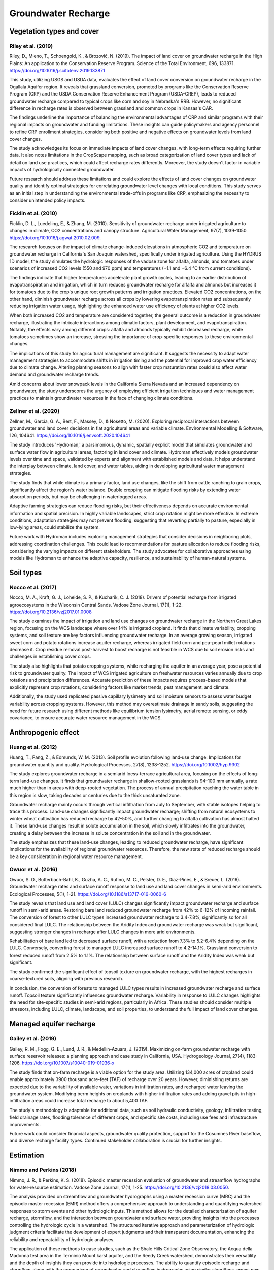 Groundwater Recharge
====================

Vegetation types and cover
----------------
Riley et al. (2019)
+++++++++++++++++++
Riley, D., Mieno, T., Schoengold, K., & Brozović, N. (2019). The impact of land cover on groundwater recharge in the High Plains: An application to the Conservation Reserve Program. Science of the Total Environment, 696, 133871. https://doi.org/10.1016/j.scitotenv.2019.133871

This study, utilizing USGS and USDA data, evaluates the effect of land cover conversion on groundwater recharge in the Ogallala Aquifer region. It reveals that grassland conversion, promoted by programs like the Conservation Reserve Program (CRP) and the USDA Conservation Reserve Enhancement Program (USDA-CREP), leads to reduced groundwater recharge compared to typical crops like corn and soy in Nebraska's RRB. However, no significant difference in recharge rates is observed between grassland and common crops in Kansas's OAR.

The findings underline the importance of balancing the environmental advantages of CRP and similar programs with their regional impacts on groundwater and funding limitations. These insights can guide policymakers and agency personnel to refine CRP enrollment strategies, considering both positive and negative effects on groundwater levels from land cover changes.

The study acknowledges its focus on immediate impacts of land cover changes, with long-term effects requiring further data. It also notes limitations in the CropScape mapping, such as broad categorization of land cover types and lack of detail on land use practices, which could affect recharge rates differently. Moreover, the study doesn't factor in variable impacts of hydrologically connected groundwater.

Future research should address these limitations and could explore the effects of land cover changes on groundwater quality and identify optimal strategies for correlating groundwater level changes with local conditions. This study serves as an initial step in understanding the environmental trade-offs in programs like CRP, emphasizing the necessity to consider unintended policy impacts.

Ficklin et al. (2010)
+++++++++++++++++++
Ficklin, D. L., Luedeling, E., & Zhang, M. (2010). Sensitivity of groundwater recharge under irrigated agriculture to changes in climate, CO2 concentrations and canopy structure. Agricultural Water Management, 97(7), 1039-1050. https://doi.org/10.1016/j.agwat.2010.02.009.

The research focuses on the impact of climate change-induced elevations in atmospheric CO2 and temperature on groundwater recharge in California's San Joaquin watershed, specifically under irrigated agriculture. Using the HYDRUS 1D model, the study simulates the hydrologic responses of the vadose zone for alfalfa, almonds, and tomatoes under scenarios of increased CO2 levels (550 and 970 ppm) and temperatures (+1.1 and +6.4 °C from current conditions).

The findings indicate that higher temperatures accelerate plant growth cycles, leading to an earlier distribution of evapotranspiration and irrigation, which in turn reduces groundwater recharge for alfalfa and almonds but increases it for tomatoes due to the crop's unique root growth patterns and irrigation practices. Elevated CO2 concentrations, on the other hand, diminish groundwater recharge across all crops by lowering evapotranspiration rates and subsequently reducing irrigation water usage, highlighting the enhanced water use efficiency of plants at higher CO2 levels.

When both increased CO2 and temperature are considered together, the general outcome is a reduction in groundwater recharge, illustrating the intricate interactions among climatic factors, plant development, and evapotranspiration. Notably, the effects vary among different crops: alfalfa and almonds typically exhibit decreased recharge, while tomatoes sometimes show an increase, stressing the importance of crop-specific responses to these environmental changes.

The implications of this study for agricultural management are significant. It suggests the necessity to adapt water management strategies to accommodate shifts in irrigation timing and the potential for improved crop water efficiency due to climate change. Altering planting seasons to align with faster crop maturation rates could also affect water demand and groundwater recharge trends.

Amid concerns about lower snowpack levels in the California Sierra Nevada and an increased dependency on groundwater, the study underscores the urgency of employing efficient irrigation techniques and water management practices to maintain groundwater resources in the face of changing climate conditions.

Zellner et al. (2020)
+++++++++++++++++++++
Zellner, M., García, G. A., Bert, F., Massey, D., & Nosetto, M. (2020). Exploring reciprocal interactions between groundwater and land cover decisions in flat agricultural areas and variable climate. Environmental Modelling & Software, 126, 104641. https://doi.org/10.1016/j.envsoft.2020.104641

The study introduces 'Hydroman,' a parsimonious, dynamic, spatially explicit model that simulates groundwater and surface water flow in agricultural areas, factoring in land cover and climate. Hydroman effectively models groundwater levels over time and space, validated by experts and alignment with established models and data. It helps understand the interplay between climate, land cover, and water tables, aiding in developing agricultural water management strategies.

The study finds that while climate is a primary factor, land use changes, like the shift from cattle ranching to grain crops, significantly affect the region's water balance. Double cropping can mitigate flooding risks by extending water absorption periods, but may be challenging in waterlogged areas.

Adaptive farming strategies can reduce flooding risks, but their effectiveness depends on accurate environmental information and spatial precision. In highly variable landscapes, strict crop rotation might be more effective. In extreme conditions, adaptation strategies may not prevent flooding, suggesting that reverting partially to pasture, especially in low-lying areas, could stabilize the system.

Future work with Hydroman includes exploring management strategies that consider decisions in neighboring plots, addressing coordination challenges. This could lead to recommendations for pasture allocation to reduce flooding risks, considering the varying impacts on different stakeholders. The study advocates for collaborative approaches using models like Hydroman to enhance the adaptive capacity, resilience, and sustainability of human-natural systems.

Soil types
----------
Nocco et al. (2017)
+++++++++++++++++++

Nocco, M. A., Kraft, G. J., Loheide, S. P., & Kucharik, C. J. (2018). Drivers of potential recharge from irrigated agroecosystems in the Wisconsin Central Sands. Vadose Zone Journal, 17(1), 1-22. https://doi.org/10.2136/vzj2017.01.0008

The study examines the impact of irrigation and land use changes on groundwater recharge in the Northern Great Lakes region, focusing on the WCS landscape where over 14% is irrigated cropland. It finds that climate variability, cropping systems, and soil texture are key factors influencing groundwater recharge. In an average growing season, irrigated sweet corn and potato rotations increase aquifer recharge, whereas irrigated field corn and pea–pearl millet rotations decrease it. Crop residue removal post-harvest to boost recharge is not feasible in WCS due to soil erosion risks and challenges in establishing cover crops.

The study also highlights that potato cropping systems, while recharging the aquifer in an average year, pose a potential risk to groundwater quality. The impact of WCS irrigated agriculture on freshwater resources varies annually due to crop rotations and precipitation differences. Accurate prediction of these impacts requires process-based models that explicitly represent crop rotations, considering factors like market trends, pest management, and climate.

Additionally, the study used replicated passive capillary lysimetry and soil moisture sensors to assess water budget variability across cropping systems. However, this method may overestimate drainage in sandy soils, suggesting the need for future research using different methods like equilibrium tension lysimetry, aerial remote sensing, or eddy covariance, to ensure accurate water resource management in the WCS.


Anthropogenic effect
--------------------
Huang et al. (2012)
+++++++++++++++++++
Huang, T., Pang, Z., & Edmunds, W. M. (2013). Soil profile evolution following land‐use change: Implications for groundwater quantity and quality. Hydrological Processes, 27(8), 1238-1252. https://doi.org/10.1002/hyp.9302

The study explores groundwater recharge in a semiarid loess-terrace agricultural area, focusing on the effects of long-term land-use changes. It finds that groundwater recharge in shallow-rooted grasslands is 94–100 mm annually, a rate much higher than in areas with deep-rooted vegetation. The process of annual precipitation reaching the water table in this region is slow, taking decades or centuries due to the thick unsaturated zone.

Groundwater recharge mainly occurs through vertical infiltration from July to September, with stable isotopes helping to trace this process. Land-use changes significantly impact groundwater recharge; shifting from natural ecosystems to winter wheat cultivation has reduced recharge by 42–50%, and further changing to alfalfa cultivation has almost halted it. These land-use changes result in solute accumulation in the soil, which slowly infiltrates into the groundwater, creating a delay between the increase in solute concentration in the soil and in the groundwater.

The study emphasizes that these land-use changes, leading to reduced groundwater recharge, have significant implications for the availability of regional groundwater resources. Therefore, the new state of reduced recharge should be a key consideration in regional water resource management.

Owuor et al. (2016)
+++++++++++++++++++
Owuor, S. O., Butterbach-Bahl, K., Guzha, A. C., Rufino, M. C., Pelster, D. E., Díaz-Pinés, E., & Breuer, L. (2016). Groundwater recharge rates and surface runoff response to land use and land cover changes in semi-arid environments. Ecological Processes, 5(1), 1-21. https://doi.org/10.1186/s13717-016-0060-6

The study reveals that land use and land cover (LULC) changes significantly impact groundwater recharge and surface runoff in semi-arid areas. Restoring bare land reduced groundwater recharge from 42% to 6-12% of incoming rainfall. The conversion of forest to other LULC types increased groundwater recharge to 3.4-7.8%, significantly so for all considered final LULC. The relationship between the Aridity Index and groundwater recharge was weak but significant, suggesting stronger changes in recharge after LULC changes in more arid environments.

Rehabilitation of bare land led to decreased surface runoff, with a reduction from 7.3% to 5.2-6.4% depending on the LULC. Conversely, converting forest to managed LULC increased surface runoff to 4.2-14.1%. Grassland conversion to forest reduced runoff from 2.5% to 1.1%. The relationship between surface runoff and the Aridity Index was weak but significant.

The study confirmed the significant effect of topsoil texture on groundwater recharge, with the highest recharges in coarse-textured soils, aligning with previous research.

In conclusion, the conversion of forests to managed LULC types results in increased groundwater recharge and surface runoff. Topsoil texture significantly influences groundwater recharge. Variability in response to LULC changes highlights the need for site-specific studies in semi-arid regions, particularly in Africa. These studies should consider multiple stressors, including LULC, climate, landscape, and soil properties, to understand the full impact of land cover changes.


Managed aquifer recharge
------------------------
Gailey et al. (2019)
++++++++++++++++++++
Gailey, R. M., Fogg, G. E., Lund, J. R., & Medellín-Azuara, J. (2019). Maximizing on-farm groundwater recharge with surface reservoir releases: a planning approach and case study in California, USA. Hydrogeology Journal, 27(4), 1183-1206. https://doi.org/10.1007/s10040-019-01936-x

The study finds that on-farm recharge is a viable option for the study area. Utilizing 134,000 acres of cropland could enable approximately 3900 thousand acre-feet (TAF) of recharge over 20 years. However, diminishing returns are expected due to the variability of available water, variations in infiltration rates, and recharged water leaving the groundwater system. Modifying berm heights on croplands with higher infiltration rates and adding gravel pits in high-infiltration areas could increase total recharge to about 5,400 TAF.

The study's methodology is adaptable for additional data, such as soil hydraulic conductivity, geology, infiltration testing, field drainage rates, flooding tolerance of different crops, and specific site costs, including use fees and infrastructure improvements.

Future work could consider financial aspects, groundwater quality protection, support for the Cosumnes River baseflow, and diverse recharge facility types. Continued stakeholder collaboration is crucial for further insights.


Estimation
----------------
Nimmo and Perkins (2018)
++++++++++++++++++++
Nimmo, J. R., & Perkins, K. S. (2018). Episodic master recession evaluation of groundwater and streamflow hydrographs for water‐resource estimation. Vadose Zone Journal, 17(1), 1-25. https://doi.org/10.2136/vzj2018.03.0050.

The analysis provided on streamflow and groundwater hydrographs using a master recession curve (MRC) and the episodic master recession (EMR) method offers a comprehensive approach to understanding and quantifying watershed responses to storm events and other hydrologic inputs. This method allows for the detailed characterization of aquifer recharge, stormflow, and the interaction between groundwater and surface water, providing insights into the processes controlling the hydrologic cycle in a watershed. The structured iterative approach and parameterization of hydrologic judgment criteria facilitate the development of expert judgments and their transparent documentation, enhancing the reliability and repeatability of hydrologic analyses.

The application of these methods to case studies, such as the Shale Hills Critical Zone Observatory, the Acqua della Madonna test area in the Terminio Mount karst aquifer, and the Reedy Creek watershed, demonstrates their versatility and the depth of insights they can provide into hydrologic processes. The ability to quantify episodic recharge and stormflow, along with the comparison of groundwater and streamflow hydrographs using similar algorithms, opens new avenues for understanding the dynamics of water movement within and between the surface and subsurface environments.

The MRC method is used to characterize the relationship between a hydrologic response (e.g., streamflow, groundwater level) and its rate of change over time, specifically during recession periods when there is no significant external water input like rainfall. It plots the measured hydrologic response against its time derivative to create a curve that represents the system's behavior during recession periods. This relationship helps identify how the water system responds to inputs over time, facilitating comparisons across different events, sites, and time periods. MRC is applied to analyze the falling limb of hydrographs to understand aquifer recharge dynamics, stormflow characteristics, and the interaction between groundwater and surface water. It is especially useful in settings where hydrologic responses vary due to changes in subsurface properties or watershed characteristics.

Building on the MRC, the EMR method quantifies the hydrologic effects of individual precipitation or input events on water resources like aquifer storage or streamflow. It focuses on episodic, or event-based, analysis of hydrograph data. EMR uses the parameters derived from MRC to distinguish between baseflow and stormflow (or recharge events in the case of groundwater) by comparing the observed rate of change in the hydrograph to what would be expected based on the MRC. It identifies significant deviations from the MRC as episodes, quantifying their characteristics (e.g., start/end times, magnitude). This method allows for detailed analysis of how specific storms or input events affect groundwater recharge and streamflow. It can help in understanding preferential flow paths, evaluating groundwater-surface water exchanges, and assessing the impact of various hydrologic processes on water resources.


